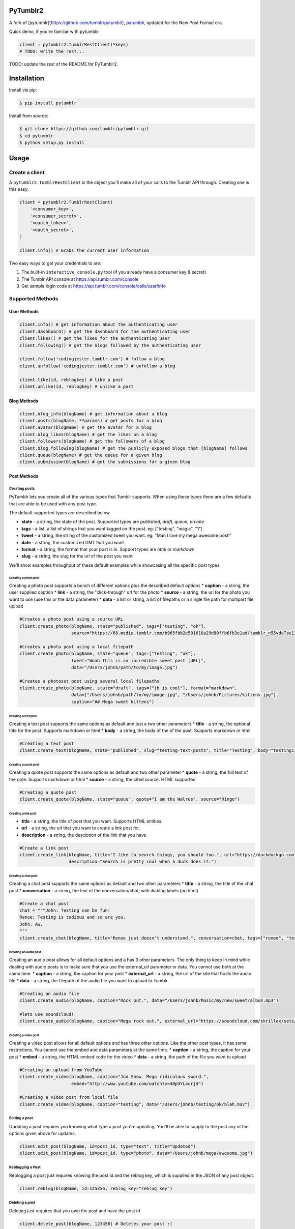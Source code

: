 PyTumblr2
========
|Build Status|

A fork of [pytumblr](https://github.com/tumblr/pytumblr), `pytumblr <https://github.com/tumblr/pytumblr>`_, updated for the New Post Format era.

Quick demo, if you're familiar with pytumblr:

.. code:: python

    client = pytumblr2.TumblrRestClient(*keys)
    # TODO: write the rest...

TODO: update the rest of the README for PyTumblr2.

Installation
============

Install via pip:

.. code-block:: bash

    $ pip install pytumblr

Install from source:

.. code-block:: bash

    $ git clone https://github.com/tumblr/pytumblr.git
    $ cd pytumblr
    $ python setup.py install

Usage
=====

Create a client
---------------

A ``pytumblr2.TumblrRestClient`` is the object you'll make all of your calls to the Tumblr API through. Creating one is this easy:

.. code:: python

    client = pytumblr2.TumblrRestClient(
        '<consumer_key>',
        '<consumer_secret>',
        '<oauth_token>',
        '<oauth_secret>',
    )

    client.info() # Grabs the current user information

Two easy ways to get your credentials to are:

1. The built-in ``interactive_console.py`` tool (if you already have a consumer key & secret)
2. The Tumblr API console at https://api.tumblr.com/console
3. Get sample login code at https://api.tumblr.com/console/calls/user/info

Supported Methods
-----------------

User Methods
~~~~~~~~~~~~

.. code:: python

    client.info() # get information about the authenticating user
    client.dashboard() # get the dashboard for the authenticating user
    client.likes() # get the likes for the authenticating user
    client.following() # get the blogs followed by the authenticating user

    client.follow('codingjester.tumblr.com') # follow a blog
    client.unfollow('codingjester.tumblr.com') # unfollow a blog

    client.like(id, reblogkey) # like a post
    client.unlike(id, reblogkey) # unlike a post

Blog Methods
~~~~~~~~~~~~

.. code:: python

    client.blog_info(blogName) # get information about a blog
    client.posts(blogName, **params) # get posts for a blog
    client.avatar(blogName) # get the avatar for a blog
    client.blog_likes(blogName) # get the likes on a blog
    client.followers(blogName) # get the followers of a blog
    client.blog_following(blogName) # get the publicly exposed blogs that [blogName] follows
    client.queue(blogName) # get the queue for a given blog
    client.submission(blogName) # get the submissions for a given blog

Post Methods
~~~~~~~~~~~~

Creating posts
^^^^^^^^^^^^^^

PyTumblr lets you create all of the various types that Tumblr supports. When using these types there are a few defaults that are able to be used with any post type.

The default supported types are described below.

-  **state** - a string, the state of the post. Supported types are *published*, *draft*, *queue*, *private*
-  **tags** - a list, a list of strings that you want tagged on the post. eg: ["testing", "magic", "1"]
-  **tweet** - a string, the string of the customized tweet you want. eg: "Man I love my mega awesome post!"
-  **date** - a string, the customized GMT that you want
-  **format** - a string, the format that your post is in. Support types are *html* or *markdown*
-  **slug** - a string, the slug for the url of the post you want

We'll show examples throughout of these default examples while showcasing all the specific post types.

Creating a photo post
'''''''''''''''''''''

Creating a photo post supports a bunch of different options plus the described default options \* **caption** - a string, the user supplied caption \* **link** - a string, the "click-through" url for the photo \* **source** - a string, the url for the photo you want to use (use this or the data parameter) \* **data** - a list or string, a list of filepaths or a single file path for multipart file upload

.. code:: python

    #Creates a photo post using a source URL
    client.create_photo(blogName, state="published", tags=["testing", "ok"],
                        source="https://68.media.tumblr.com/b965fbb2e501610a29d80ffb6fb3e1ad/tumblr_n55vdeTse11rn1906o1_500.jpg")

    #Creates a photo post using a local filepath
    client.create_photo(blogName, state="queue", tags=["testing", "ok"],
                        tweet="Woah this is an incredible sweet post [URL]",
                        data="/Users/johnb/path/to/my/image.jpg")

    #Creates a photoset post using several local filepaths
    client.create_photo(blogName, state="draft", tags=["jb is cool"], format="markdown",
                        data=["/Users/johnb/path/to/my/image.jpg", "/Users/johnb/Pictures/kittens.jpg"],
                        caption="## Mega sweet kittens")

Creating a text post
''''''''''''''''''''

Creating a text post supports the same options as default and just a two other parameters \* **title** - a string, the optional title for the post. Supports markdown or html \* **body** - a string, the body of the of the post. Supports markdown or html

.. code:: python

    #Creating a text post
    client.create_text(blogName, state="published", slug="testing-text-posts", title="Testing", body="testing1 2 3 4")

Creating a quote post
'''''''''''''''''''''

Creating a quote post supports the same options as default and two other parameter \* **quote** - a string, the full text of the qote. Supports markdown or html \* **source** - a string, the cited source. HTML supported

.. code:: python

    #Creating a quote post
    client.create_quote(blogName, state="queue", quote="I am the Walrus", source="Ringo")

Creating a link post
''''''''''''''''''''

-  **title** - a string, the title of post that you want. Supports HTML entities.
-  **url** - a string, the url that you want to create a link post for.
-  **description** - a string, the desciption of the link that you have

.. code:: python

    #Create a link post
    client.create_link(blogName, title="I like to search things, you should too.", url="https://duckduckgo.com",
                       description="Search is pretty cool when a duck does it.")

Creating a chat post
''''''''''''''''''''

Creating a chat post supports the same options as default and two other parameters \* **title** - a string, the title of the chat post \* **conversation** - a string, the text of the conversation/chat, with diablog labels (no html)

.. code:: python

    #Create a chat post
    chat = """John: Testing can be fun!
    Renee: Testing is tedious and so are you.
    John: Aw.
    """
    client.create_chat(blogName, title="Renee just doesn't understand.", conversation=chat, tags=["renee", "testing"])

Creating an audio post
''''''''''''''''''''''

Creating an audio post allows for all default options and a has 3 other parameters. The only thing to keep in mind while dealing with audio posts is to make sure that you use the external\_url parameter or data. You cannot use both at the same time. \* **caption** - a string, the caption for your post \* **external\_url** - a string, the url of the site that hosts the audio file \* **data** - a string, the filepath of the audio file you want to upload to Tumblr

.. code:: python

    #Creating an audio file
    client.create_audio(blogName, caption="Rock out.", data="/Users/johnb/Music/my/new/sweet/album.mp3")

    #lets use soundcloud!
    client.create_audio(blogName, caption="Mega rock out.", external_url="https://soundcloud.com/skrillex/sets/recess")

Creating a video post
'''''''''''''''''''''

Creating a video post allows for all default options and has three other options. Like the other post types, it has some restrictions. You cannot use the embed and data parameters at the same time. \* **caption** - a string, the caption for your post \* **embed** - a string, the HTML embed code for the video \* **data** - a string, the path of the file you want to upload

.. code:: python

    #Creating an upload from YouTube
    client.create_video(blogName, caption="Jon Snow. Mega ridiculous sword.",
                        embed="http://www.youtube.com/watch?v=40pUYLacrj4")

    #Creating a video post from local file
    client.create_video(blogName, caption="testing", data="/Users/johnb/testing/ok/blah.mov")

Editing a post
^^^^^^^^^^^^^^

Updating a post requires you knowing what type a post you're updating. You'll be able to supply to the post any of the options given above for updates.

.. code:: python

    client.edit_post(blogName, id=post_id, type="text", title="Updated")
    client.edit_post(blogName, id=post_id, type="photo", data="/Users/johnb/mega/awesome.jpg")

Reblogging a Post
^^^^^^^^^^^^^^^^^

Reblogging a post just requires knowing the post id and the reblog key, which is supplied in the JSON of any post object.

.. code:: python

    client.reblog(blogName, id=125356, reblog_key="reblog_key")

Deleting a post
^^^^^^^^^^^^^^^

Deleting just requires that you own the post and have the post id

.. code:: python

    client.delete_post(blogName, 123456) # Deletes your post :(

A note on tags: When passing tags, as params, please pass them as a list (not a comma-separated string):

.. code:: python

    client.create_text(blogName, tags=['hello', 'world'], ...)

Getting notes for a post
^^^^^^^^^^^^^^^^^^^^^^^^

In order to get the notes for a post, you need to have the post id and the blog that it is on.

.. code:: python

    data = client.notes(blogName, id='123456')

The results include a timestamp you can use to make future calls.

.. code:: python

    data = client.notes(blogName, id='123456', before_timestamp=data["_links"]["next"]["query_params"]["before_timestamp"])


Tagged Methods
~~~~~~~~~~~~~~

.. code:: python

    # get posts with a given tag
    client.tagged(tag, **params)

Using the interactive console
-----------------------------

This client comes with a nice interactive console to run you through the OAuth process, grab your tokens (and store them for future use).

You'll need ``pyyaml`` installed to run it, but then it's just:

.. code:: bash

    $ python interactive-console.py

and away you go! Tokens are stored in ``~/.tumblr`` and are also shared by other Tumblr API clients like the Ruby client.

Running tests
-------------

The tests (and coverage reports) are run with nose, like this:

.. code:: bash

    python setup.py test

Copyright and license
=====================

Copyright 2021 nostalgebraist

Copyright 2013 Tumblr, Inc.

Licensed under the Apache License, Version 2.0 (the "License"); you may not use this work except in compliance with the License. You may obtain a copy of the License in the LICENSE file, or at:

http://www.apache.org/licenses/LICENSE-2.0

The Initial Developer of some parts of the framework, which are copied from, derived from, or
inspired by Pytumblr (via Apache Flex), is Tumblr, Inc. (https://www.tumblr.com/).

Unless required by applicable law or agreed to in writing, software distributed under the License is distributed on an "AS IS" BASIS, WITHOUT WARRANTIES OR CONDITIONS OF ANY KIND, either express or implied. See the License for the specific language governing permissions and limitations.

.. |Build Status| image:: https://travis-ci.org/tumblr/pytumblr.png?branch=master
   :target: https://travis-ci.org/tumblr/pytumblr
